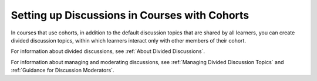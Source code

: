 
.. _Set up Discussions in Cohorted Courses:

######################################################
Setting up Discussions in Courses with Cohorts
######################################################

In courses that use cohorts, in addition to the default discussion topics that
are shared by all learners, you can create divided discussion topics, within
which learners interact only with other members of their cohort.

For information about divided discussions, see :ref:`About Divided
Discussions`.

For information about managing and moderating discussions, see :ref:`Managing
Divided Discussion Topics` and :ref:`Guidance for Discussion Moderators`.
